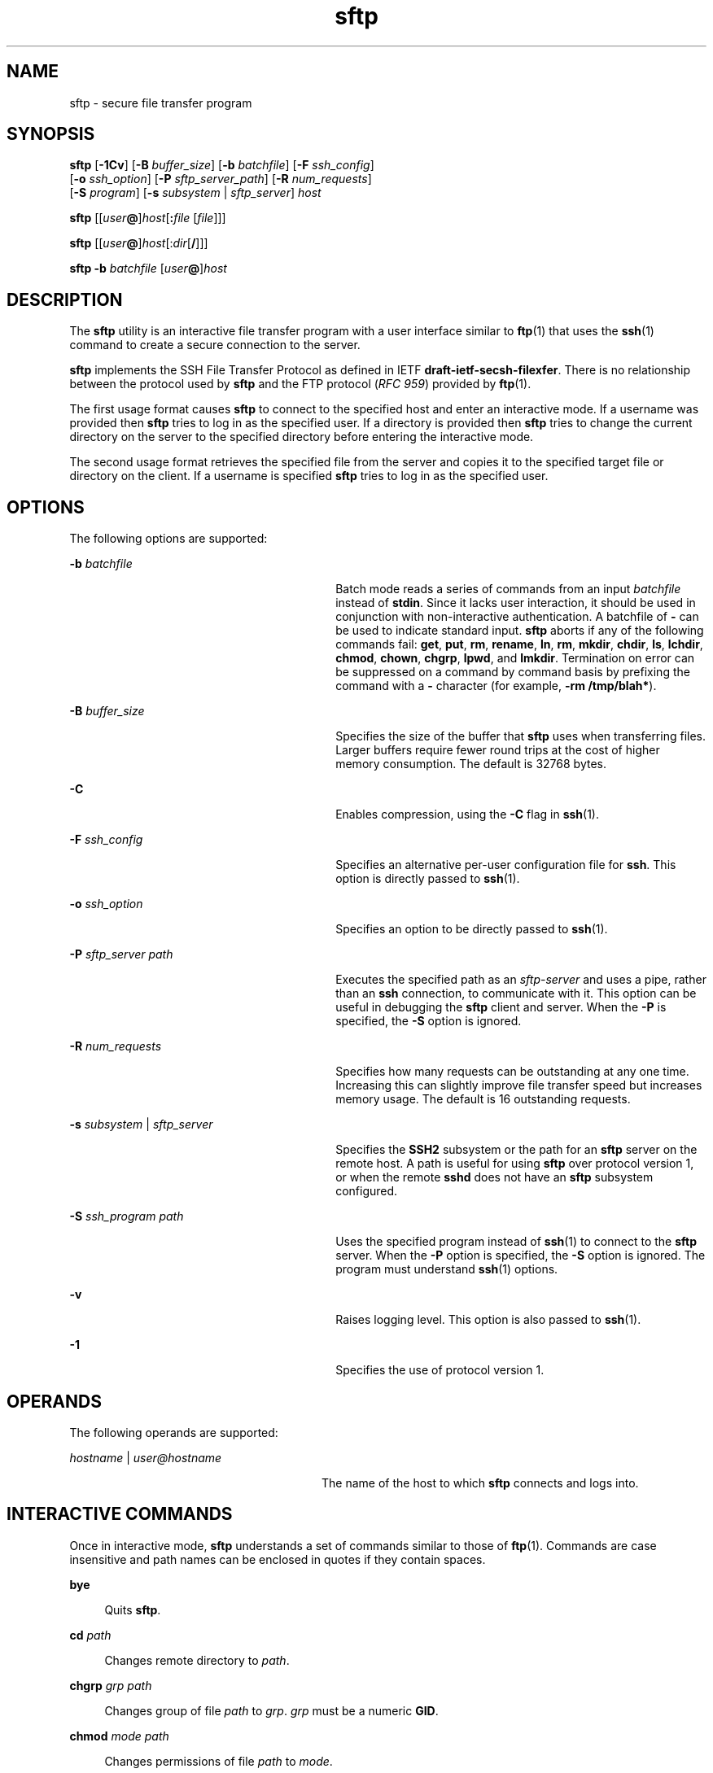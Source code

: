 '\" te
.\" To view license terms, attribution, and copyright for OpenSSH, the default path is /var/sadm/pkg/SUNWsshdr/install/copyright. If the Solaris operating environment has been installed anywhere other than the default, modify the specified path to access the file at the installed location.
.\" Portions Copyright (c) 2007, 2011, Oracle and/or its affiliates. All rights reserved.
.TH sftp 1 "10 Aug 2011" "SunOS 5.11" "User Commands"
.SH NAME
sftp \- secure file transfer program
.SH SYNOPSIS
.LP
.nf
\fBsftp\fR [\fB-1Cv\fR] [\fB-B\fR \fIbuffer_size\fR] [\fB-b\fR \fIbatchfile\fR] [\fB-F\fR \fIssh_config\fR] 
      [\fB-o\fR \fIssh_option\fR] [\fB-P\fR \fIsftp_server_path\fR] [\fB-R\fR \fInum_requests\fR] 
      [\fB-S\fR \fIprogram\fR] [\fB-s\fR \fIsubsystem\fR | \fIsftp_server\fR] \fIhost\fR
.fi

.LP
.nf
\fBsftp\fR [[\fIuser\fR\fB@\fR]\fIhost\fR[\fB:\fR\fIfile\fR [\fIfile\fR]]]
.fi

.LP
.nf
\fBsftp\fR [[\fIuser\fR\fB@\fR]\fIhost\fR[:\fIdir\fR[\fB/\fR]]]
.fi

.LP
.nf
\fBsftp\fR \fB-b\fR \fIbatchfile\fR [\fIuser\fR\fB@\fR]\fIhost\fR
.fi

.SH DESCRIPTION
.sp
.LP
The \fBsftp\fR utility is an interactive file transfer program with a user interface similar to \fBftp\fR(1) that uses the \fBssh\fR(1) command to create a secure connection to the server.
.sp
.LP
\fBsftp\fR implements the SSH File Transfer Protocol as defined in IETF \fBdraft-ietf-secsh-filexfer\fR. There is no relationship between the protocol used by \fBsftp\fR and the FTP protocol (\fIRFC 959\fR) provided by \fBftp\fR(1).
.sp
.LP
The first usage format causes \fBsftp\fR to connect to the specified host and enter an interactive mode. If a username was provided then \fBsftp\fR tries to log in as the specified user. If a directory is provided then \fBsftp\fR tries to change the current directory on the server to the specified directory before entering the interactive mode.
.sp
.LP
The second usage format retrieves the specified file from the server and copies it to the specified target file or directory on the client. If a username is specified \fBsftp\fR tries to log in as the specified user.
.SH OPTIONS
.sp
.LP
The following options are supported:
.sp
.ne 2
.mk
.na
\fB\fB-b\fR \fIbatchfile\fR\fR
.ad
.RS 30n
.rt  
Batch mode reads a series of commands from an input \fIbatchfile\fR instead of \fBstdin\fR. Since it lacks user interaction, it should be used in conjunction with non-interactive authentication. A batchfile of \fB-\fR can be used to indicate standard input. \fBsftp\fR aborts if any of the following commands fail: \fBget\fR, \fBput\fR, \fBrm\fR, \fBrename\fR, \fBln\fR, \fBrm\fR, \fBmkdir\fR, \fBchdir\fR, \fBls\fR, \fBlchdir\fR, \fBchmod\fR, \fBchown\fR, \fBchgrp\fR, \fBlpwd\fR, and \fBlmkdir\fR. Termination on error can be suppressed on a command by command basis by prefixing the command with a \fB-\fR character (for example, \fB-rm /tmp/blah*\fR).
.RE

.sp
.ne 2
.mk
.na
\fB\fB-B\fR \fIbuffer_size\fR\fR
.ad
.RS 30n
.rt  
Specifies the size of the buffer that \fBsftp\fR uses when transferring files. Larger buffers require fewer round trips at the cost of higher memory consumption. The default is 32768 bytes.
.RE

.sp
.ne 2
.mk
.na
\fB\fB-C\fR\fR
.ad
.RS 30n
.rt  
Enables compression, using the \fB-C\fR flag in \fBssh\fR(1).
.RE

.sp
.ne 2
.mk
.na
\fB\fB-F\fR \fIssh_config\fR\fR
.ad
.RS 30n
.rt  
Specifies an alternative per-user configuration file for \fBssh\fR. This option is directly passed to \fBssh\fR(1).
.RE

.sp
.ne 2
.mk
.na
\fB\fB-o\fR \fIssh_option\fR\fR
.ad
.RS 30n
.rt  
Specifies an option to be directly passed to \fBssh\fR(1).
.RE

.sp
.ne 2
.mk
.na
\fB\fB-P\fR \fIsftp_server path\fR\fR
.ad
.RS 30n
.rt  
Executes the specified path as an \fIsftp-server\fR and uses a pipe, rather than an \fBssh\fR connection, to communicate with it. This option can be useful in debugging the \fBsftp\fR client and server. When the \fB-P\fR is specified, the \fB-S\fR option is ignored.
.RE

.sp
.ne 2
.mk
.na
\fB\fB-R\fR \fInum_requests\fR\fR
.ad
.RS 30n
.rt  
Specifies how many requests can be outstanding at any one time. Increasing this can slightly improve file transfer speed but increases memory usage. The default is 16 outstanding requests.
.RE

.sp
.ne 2
.mk
.na
\fB\fB-s\fR \fIsubsystem\fR | \fIsftp_server\fR\fR
.ad
.RS 30n
.rt  
Specifies the \fBSSH2\fR subsystem or the path for an \fBsftp\fR server on the remote host. A path is useful for using \fBsftp\fR over protocol version 1, or when the remote \fBsshd\fR does not have an \fBsftp\fR subsystem configured.
.RE

.sp
.ne 2
.mk
.na
\fB\fB-S\fR \fIssh_program\fR \fIpath\fR\fR
.ad
.RS 30n
.rt  
Uses the specified program instead of \fBssh\fR(1) to connect to the \fBsftp\fR server. When the \fB-P\fR option is specified, the \fB-S\fR option is ignored. The program must understand \fBssh\fR(1) options.
.RE

.sp
.ne 2
.mk
.na
\fB\fB-v\fR\fR
.ad
.RS 30n
.rt  
Raises logging level. This option is also passed to \fBssh\fR(1).
.RE

.sp
.ne 2
.mk
.na
\fB\fB-1\fR\fR
.ad
.RS 30n
.rt  
Specifies the use of protocol version 1.
.RE

.SH OPERANDS
.sp
.LP
The following operands are supported:
.sp
.ne 2
.mk
.na
\fB\fIhostname\fR | \fIuser@hostname\fR\fR
.ad
.RS 28n
.rt  
The name of the host to which \fBsftp\fR connects and logs into.
.RE

.SH INTERACTIVE COMMANDS
.sp
.LP
Once in interactive mode, \fBsftp\fR understands a set of commands similar to those of \fBftp\fR(1). Commands are case insensitive and path names can be enclosed in quotes if they contain spaces.
.sp
.ne 2
.mk
.na
\fB\fBbye\fR\fR
.ad
.sp .6
.RS 4n
Quits \fBsftp\fR.
.RE

.sp
.ne 2
.mk
.na
\fB\fBcd\fR \fIpath\fR\fR
.ad
.sp .6
.RS 4n
Changes remote directory to \fIpath\fR.
.RE

.sp
.ne 2
.mk
.na
\fB\fBchgrp\fR \fIgrp path\fR\fR
.ad
.sp .6
.RS 4n
Changes group of file \fIpath\fR to \fIgrp\fR. \fIgrp\fR must be a numeric \fBGID\fR.
.RE

.sp
.ne 2
.mk
.na
\fB\fBchmod\fR \fImode path\fR\fR
.ad
.sp .6
.RS 4n
Changes permissions of file \fIpath\fR to \fImode\fR.
.RE

.sp
.ne 2
.mk
.na
\fB\fBchown\fR \fIown path\fR\fR
.ad
.sp .6
.RS 4n
Changes owner of file \fIpath\fR to \fIown\fR. \fIown\fR must be a numeric \fBUID\fR.
.RE

.sp
.ne 2
.mk
.na
\fB\fBexit\fR\fR
.ad
.sp .6
.RS 4n
Quits \fBsftp\fR.
.RE

.sp
.ne 2
.mk
.na
\fB\fBget\fR [\fIflags\fR] \fIremote-path\fR [\fIlocal-path\fR]\fR
.ad
.sp .6
.RS 4n
Retrieves the \fIremote-path\fR and stores it on the local machine. If the local path name is not specified, it is specified the same name it has on the remote machine. If the \fB-P\fR flag is specified, then the file's full permission and access time are copied too.
.RE

.sp
.ne 2
.mk
.na
\fB\fBhelp\fR\fR
.ad
.sp .6
.RS 4n
Displays help text.
.sp
Identical to the \fB?\fR command.
.RE

.sp
.ne 2
.mk
.na
\fB\fBlcd\fR \fIpath\fR\fR
.ad
.sp .6
.RS 4n
Changes local directory to \fIpath\fR.
.RE

.sp
.ne 2
.mk
.na
\fB\fBlls\fR [\fIls-options\fR [\fIpath\fR]]\fR
.ad
.sp .6
.RS 4n
Displays local directory listing of either \fIpath\fR or current directory if \fIpath\fR is not specified.
.RE

.sp
.ne 2
.mk
.na
\fB\fBlmkdir\fR \fIpath\fR\fR
.ad
.sp .6
.RS 4n
Creates local directory specified by \fIpath\fR.
.RE

.sp
.ne 2
.mk
.na
\fB\fBln\fR \fIoldpath\fR \fInewpath\fR\fR
.ad
.sp .6
.RS 4n
Creates a link from \fIoldpath\fR to \fInewpath\fR.
.RE

.sp
.ne 2
.mk
.na
\fB\fBlpwd\fR\fR
.ad
.sp .6
.RS 4n
Prints local working directory.
.RE

.sp
.ne 2
.mk
.na
\fB\fBls\fR [\fB-1aflnrSt\fR] [\fIpath\fR]\fR
.ad
.sp .6
.RS 4n
Displays remote directory listing of either \fIpath\fR or current directory if \fIpath\fR is not specified. \fIpath\fR can contain wildcards.
.sp
The \fBls\fR supports the following options:
.sp
.ne 2
.mk
.na
\fB\fB-a\fR\fR
.ad
.RS 6n
.rt  
Lists files beginning with a dot (\fB\&.\fR).
.RE

.sp
.ne 2
.mk
.na
\fB\fB-f\fR\fR
.ad
.RS 6n
.rt  
Does not sort the listing. The default sort order is lexicographical.
.RE

.sp
.ne 2
.mk
.na
\fB\fB-l\fR\fR
.ad
.RS 6n
.rt  
Displays additional details including permissions and ownership information.
.RE

.sp
.ne 2
.mk
.na
\fB\fB-n\fR\fR
.ad
.RS 6n
.rt  
Produces a long listing with user and group information presented numerically.
.RE

.sp
.ne 2
.mk
.na
\fB\fB-r\fR\fR
.ad
.RS 6n
.rt  
Reverses the sort order of the listing.
.RE

.sp
.ne 2
.mk
.na
\fB\fB-S\fR\fR
.ad
.RS 6n
.rt  
Sorts the listing by file size.
.RE

.sp
.ne 2
.mk
.na
\fB\fB-t\fR\fR
.ad
.RS 6n
.rt  
Sorts the listing by last modification time.
.RE

.sp
.ne 2
.mk
.na
\fB\fB-1\fR\fR
.ad
.RS 6n
.rt  
Produces single column output.
.RE

.RE

.sp
.ne 2
.mk
.na
\fB\fBlumask\fR \fIumask\fR\fR
.ad
.sp .6
.RS 4n
Sets local \fBumask\fR to \fIumask\fR.
.RE

.sp
.ne 2
.mk
.na
\fB\fBmkdir\fR \fIpath\fR\fR
.ad
.sp .6
.RS 4n
Creates remote directory specified by \fIpath\fR.
.RE

.sp
.ne 2
.mk
.na
\fB\fBput\fR [\fIflags\fR] \fIlocal-path\fR [\fIlocal-path\fR]\fR
.ad
.sp .6
.RS 4n
Uploads \fIlocal-path\fR and stores it on the remote machine. If the remote path name is not specified, it is specified the same name it has on the local machine. If the \fB-P\fR flag is specified, then the file's full permission and access time are copied too.
.RE

.sp
.ne 2
.mk
.na
\fB\fBpwd\fR\fR
.ad
.sp .6
.RS 4n
Displays remote working directory.
.RE

.sp
.ne 2
.mk
.na
\fB\fBquit\fR\fR
.ad
.sp .6
.RS 4n
Quits \fBsftp\fR.
.RE

.sp
.ne 2
.mk
.na
\fB\fBrename\fR \fIoldpath newpath\fR\fR
.ad
.sp .6
.RS 4n
Renames remote file from \fIoldpath\fR to \fInewpath\fR.
.RE

.sp
.ne 2
.mk
.na
\fB\fBrm\fR \fIpath\fR\fR
.ad
.sp .6
.RS 4n
Deletes remote file specified by \fIpath\fR.
.RE

.sp
.ne 2
.mk
.na
\fB\fBrmdir\fR \fIpath\fR\fR
.ad
.sp .6
.RS 4n
Removes remote directory specified by \fIpath\fR.
.RE

.sp
.ne 2
.mk
.na
\fB\fBsymlink\fR \fIoldpath\fR \fInewpath\fR\fR
.ad
.sp .6
.RS 4n
Creates a symbolic link from \fIoldpath\fR to \fInewpath\fR.
.RE

.sp
.ne 2
.mk
.na
\fB\fBversion\fR\fR
.ad
.sp .6
.RS 4n
Displays the \fBsftp\fR protocol version.
.RE

.sp
.ne 2
.mk
.na
\fB\fB#\fR [\fIcomment\fR]\fR
.ad
.sp .6
.RS 4n
Include a comment. This is useful in batch files.
.RE

.sp
.ne 2
.mk
.na
\fB\fB!\fR [\fIcommand\fR]\fR
.ad
.sp .6
.RS 4n
If \fIcommand\fR is not specified, escapes to the local shell. 
.sp
If \fIcommand\fR is specified, executes \fIcommand\fR in the local shell.
.RE

.sp
.ne 2
.mk
.na
\fB\fB?\fR\fR
.ad
.sp .6
.RS 4n
Displays help text.
.sp
Identical to the \fBhelp\fR command.
.RE

.SH EXIT STATUS
.sp
.LP
The following exit values are returned:
.sp
.ne 2
.mk
.na
\fB\fB0\fR\fR
.ad
.RS 6n
.rt  
Successful completion.
.RE

.sp
.ne 2
.mk
.na
\fB\fB>0\fR\fR
.ad
.RS 6n
.rt  
An error occurred.
.RE

.SH ATTRIBUTES
.sp
.LP
See \fBattributes\fR(5) for descriptions of the following attributes:
.sp

.sp
.TS
tab() box;
cw(2.75i) |cw(2.75i) 
lw(2.75i) |lw(2.75i) 
.
ATTRIBUTE TYPEATTRIBUTE VALUE
_
Availabilitynetwork/ssh
_
Interface StabilityCommitted
.TE

.SH SEE ALSO
.sp
.LP
\fBftp\fR(1), \fBscp\fR(1), \fBssh\fR(1), \fBssh-add\fR(1), \fBssh-keygen\fR(1), \fBsshd\fR(1M), \fBattributes\fR(5) 
